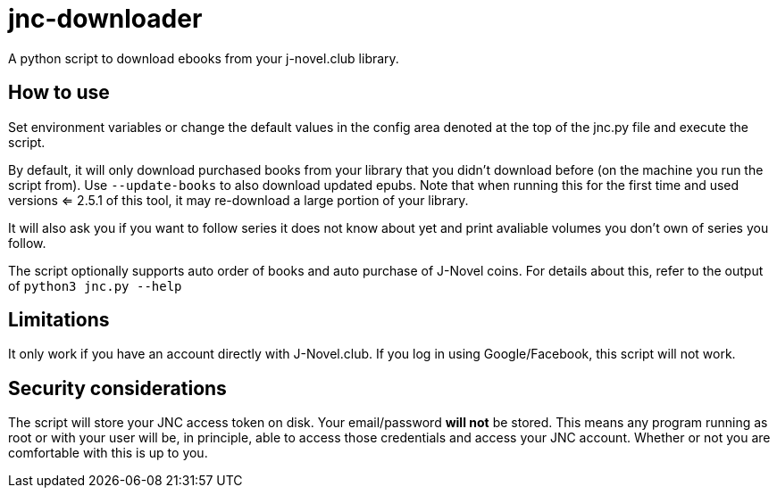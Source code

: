 = jnc-downloader
A python script to download ebooks from your j-novel.club library.


== How to use
Set environment variables or change the default values in the config area denoted at the top of the jnc.py file and execute the script.

By default, it will only download purchased books from your library that you didn't download before (on the machine you run the script from).
Use `--update-books` to also download updated epubs.
Note that when running this for the first time and used versions <= 2.5.1 of this tool, it may re-download a large portion of your library.

It will also ask you if you want to follow series it does not know about yet and print avaliable volumes you don't own of series you follow.

The script optionally supports auto order of books and auto purchase of J-Novel coins.
For details about this, refer to the output of `python3 jnc.py --help`

== Limitations
It only work if you have an account directly with J-Novel.club. If you log in using Google/Facebook, this script will not work.

== Security considerations
The script will store your JNC access token on disk. Your email/password *will not* be stored.
This means any program running as root or with your user will be, in principle, able to access those credentials and access your JNC account.
Whether or not you are comfortable with this is up to you.
